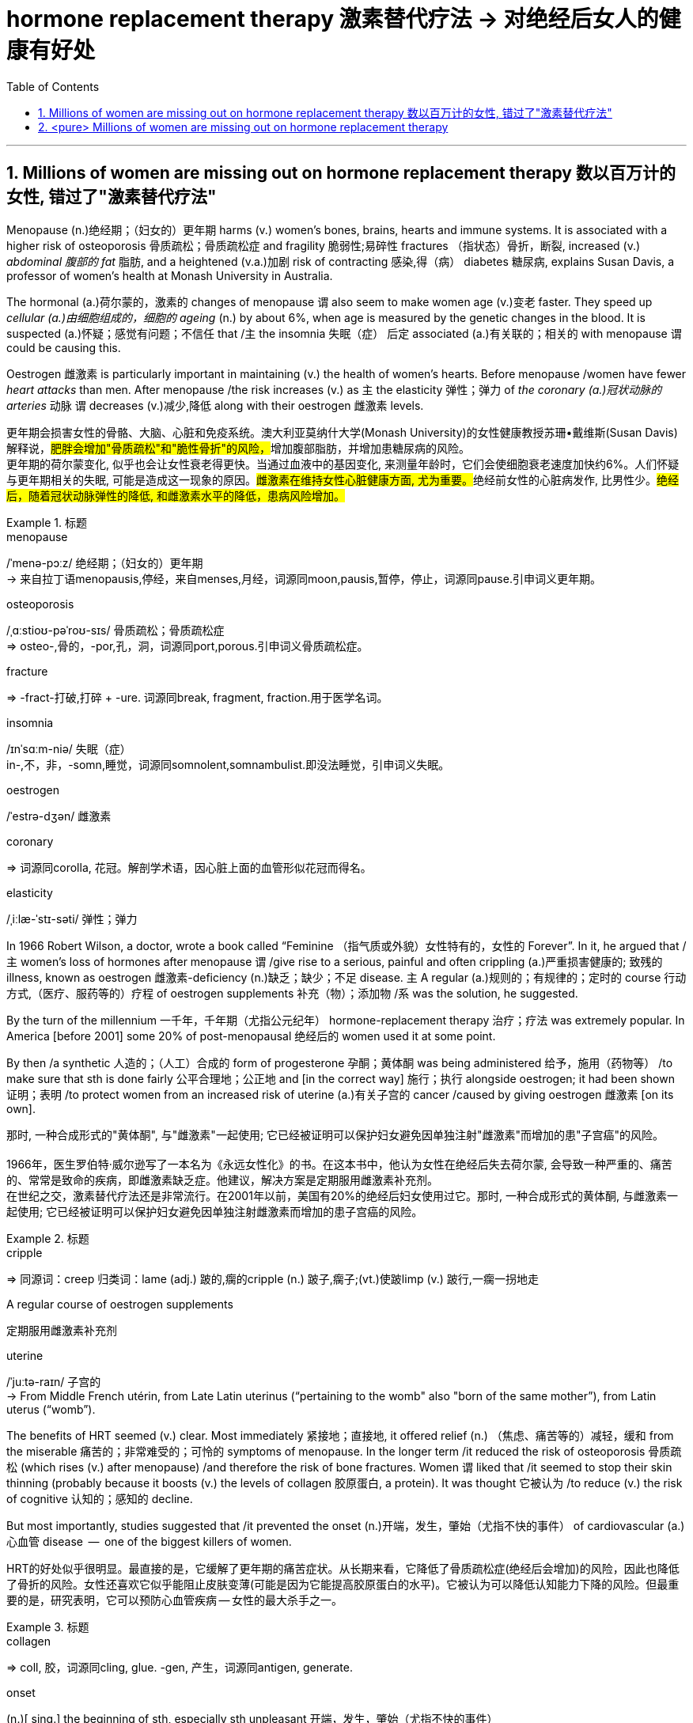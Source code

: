 

= hormone replacement therapy 激素替代疗法 -> 对绝经后女人的健康有好处
:toc: left
:toclevels: 3
:sectnums:
:stylesheet: ../myAdocCss.css



'''


== Millions of women are missing out on hormone replacement therapy 数以百万计的女性, 错过了"激素替代疗法"

Menopause (n.)绝经期；（妇女的）更年期 harms (v.) women’s bones, brains, hearts and immune systems.
It is associated with a higher risk of osteoporosis 骨质疏松；骨质疏松症 and fragility 脆弱性;易碎性 fractures （指状态）骨折，断裂, increased (v.) _abdominal 腹部的 fat_ 脂肪, and a heightened (v.a.)加剧 risk of contracting 感染,得（病） diabetes 糖尿病, explains Susan Davis, a professor of women’s health at Monash University in Australia.


The hormonal (a.)荷尔蒙的，激素的 changes of menopause `谓` also seem to make women age (v.)变老 faster.
They speed up _cellular (a.)由细胞组成的，细胞的 ageing_ (n.) by about 6%, when age is measured by the genetic changes in the blood.
It is suspected (a.)怀疑；感觉有问题；不信任 that /`主` the insomnia 失眠（症）  后定 associated (a.)有关联的；相关的 with menopause `谓` could be causing this.

Oestrogen 雌激素 is particularly important in maintaining (v.) the health of women’s hearts.
Before menopause /women have fewer _heart attacks_ than men.
After menopause /the risk increases (v.) as `主` the elasticity 弹性；弹力 of _the coronary (a.)冠状动脉的 arteries_ 动脉 `谓` decreases (v.)减少,降低 along with their oestrogen 雌激素 levels.

[.my2]
更年期会损害女性的骨骼、大脑、心脏和免疫系统。澳大利亚莫纳什大学(Monash University)的女性健康教授苏珊•戴维斯(Susan Davis)解释说，##肥胖会增加"骨质疏松"和"脆性骨折"的风险，##增加腹部脂肪，并增加患糖尿病的风险。 +
更年期的荷尔蒙变化, 似乎也会让女性衰老得更快。当通过血液中的基因变化, 来测量年龄时，它们会使细胞衰老速度加快约6%。人们怀疑与更年期相关的失眠, 可能是造成这一现象的原因。##雌激素在维持女性心脏健康方面, 尤为重要。##绝经前女性的心脏病发作, 比男性少。#绝经后，随着冠状动脉弹性的降低, 和雌激素水平的降低，患病风险增加。#

[.my1]
.标题
====
.menopause
/ˈmenə-pɔːz/ 绝经期；（妇女的）更年期 +
-> 来自拉丁语menopausis,停经，来自menses,月经，词源同moon,pausis,暂停，停止，词源同pause.引申词义更年期。


.osteoporosis
/ˌɑːstioʊ-pəˈroʊ-sɪs/ 骨质疏松；骨质疏松症 +
⇒ osteo-,骨的，-por,孔，洞，词源同port,porous.引申词义骨质疏松症。

.fracture
⇒ -fract-打破,打碎 + -ure. 词源同break, fragment, fraction.用于医学名词。

.insomnia
/ɪnˈsɑːm-niə/ 失眠（症） +
in-,不，非，-somn,睡觉，词源同somnolent,somnambulist.即没法睡觉，引申词义失眠。

.oestrogen
/ˈestrə-dʒən/  雌激素


.coronary
⇒ 词源同corolla, 花冠。解剖学术语，因心脏上面的血管形似花冠而得名。

.elasticity
/ˌiːlæ-ˈstɪ-səti/ 弹性；弹力


====



In 1966 Robert Wilson, a doctor, wrote a book called “Feminine （指气质或外貌）女性特有的，女性的 Forever”.
In it, he argued that /主 women’s loss of hormones after menopause 谓 /give rise to a serious, painful and often crippling (a.)严重损害健康的; 致残的 illness, known as oestrogen 雌激素-deficiency (n.)缺乏；缺少；不足 disease.
主 A regular (a.)规则的；有规律的；定时的 course 行动方式,（医疗、服药等的）疗程 of oestrogen supplements 补充（物）；添加物 /系 was the solution, he suggested.


By the turn of the millennium 一千年，千年期（尤指公元纪年） hormone-replacement therapy 治疗；疗法 was extremely popular.
In America [before 2001] some 20% of post-menopausal 绝经后的 women used it at some point.

By then /a synthetic 人造的；（人工）合成的 form of progesterone 孕酮；黄体酮 was being administered  给予，施用（药物等） /to make sure that sth is done fairly 公平合理地；公正地 and [in the correct way] 施行；执行 alongside oestrogen; it had been shown  证明；表明 /to protect women from an increased risk of uterine (a.)有关子宫的 cancer /caused by giving oestrogen 雌激素 [on its own].

[.my2]
那时, 一种合成形式的"黄体酮", 与"雌激素"一起使用; 它已经被证明可以保护妇女避免因单独注射"雌激素"而增加的患"子宫癌"的风险。 +
 +
1966年，医生罗伯特·威尔逊写了一本名为《永远女性化》的书。在这本书中，他认为女性在绝经后失去荷尔蒙, 会导致一种严重的、痛苦的、常常是致命的疾病，即雌激素缺乏症。他建议，解决方案是定期服用雌激素补充剂。 +
在世纪之交，激素替代疗法还是非常流行。在2001年以前，美国有20%的绝经后妇女使用过它。那时, 一种合成形式的黄体酮, 与雌激素一起使用; 它已经被证明可以保护妇女避免因单独注射雌激素而增加的患子宫癌的风险。

[.my1]
.标题
====
.cripple
⇒ 同源词：creep 归类词：lame (adj.) 跛的,瘸的cripple (n.) 跛子,瘸子;(vt.)使跛limp (v.) 跛行,一瘸一拐地走

.A regular course of oestrogen supplements
定期服用雌激素补充剂

.synthetic ⇒ syn-共同,同时 + thesis放置(sis略) + -tic形容词词尾 同源词：thesis

.uterine
/ˈjuːtə-raɪn/ 子宫的 +
-> From Middle French utérin, from Late Latin uterinus ‎(“pertaining to the womb" also "born of the same mother”), from Latin uterus ‎(“womb”).

====


The benefits of HRT seemed (v.) clear. Most immediately 紧接地；直接地, it offered relief (n.) （焦虑、痛苦等的）减轻，缓和 from the miserable  痛苦的；非常难受的；可怜的 symptoms of menopause.
In the longer term /it reduced the risk of osteoporosis 骨质疏松 (which rises (v.) after menopause) /and therefore the risk of bone fractures.
Women `谓` liked that /it seemed to stop their skin thinning (probably because it boosts (v.) the levels of collagen 胶原蛋白, a protein).
It was thought 它被认为 /to reduce (v.) the risk of cognitive 认知的；感知的 decline.

But most importantly, studies suggested that /it prevented the onset (n.)开端，发生，肇始（尤指不快的事件） of cardiovascular (a.) 心血管 disease  —  one of the biggest killers of women.


[.my2]
HRT的好处似乎很明显。最直接的是，它缓解了更年期的痛苦症状。从长期来看，它降低了骨质疏松症(绝经后会增加)的风险，因此也降低了骨折的风险。女性还喜欢它似乎能阻止皮肤变薄(可能是因为它能提高胶原蛋白的水平)。它被认为可以降低认知能力下降的风险。但最重要的是，研究表明，它可以预防心血管疾病 — 女性的最大杀手之一。

[.my1]
.标题
====
.collagen
⇒ coll, 胶，词源同cling, glue. -gen, 产生，词源同antigen, generate.

.onset
(n.)[ sing.] the beginning of sth, especially sth unpleasant 开端，发生，肇始（尤指不快的事件） +
-> on,在上，向上，set,开始。 +
- the onset of disease/old age/winter 疾病的发作；老年的开始；冬天的来临

.cardiovascular
/ˌkɑːr-dioʊ-ˈvæ-skjələr/ (a.) 心血管的 +
-> card, 心脏。-vas, 管，容器，词源同vase, vessel.


====


But then /a bombshell 出乎意料的事情，意外消息（常指不幸） dropped.
In 2002 主 the results of a large randomised (a.)随机化的 trial （对能力、质量、性能等的）试验，试用 /conducted by America’s National Institutes of Health, known as the Women’s Health Initiative 倡议；新方案 (WHI), /谓 were rushed （使）仓促行事，匆忙行事，做事草率 into publication.

It concluded that /`主` taking oestrogen with synthetic 人造的 progesterone 孕酮 /`谓` increased women’s risk of breast （女子的）乳房 cancer, heart attacks, strokes 中风 and blood clots 血凝块；血块.
Women were told that /the dangers of HRT `谓` mostly outweighed 重于；大于； (在重要性或意义上) 超过 any benefits.

But `主` the first conclusions of _the WHI 妇女健康倡议 study_, #on# which /so much antipathy (n.)厌恶；反感 to HRT is still #based#, 谓 were almost entirely wrong.
The study had hoped to look at strategies 策略 for preventing heart disease, cancer and osteoporosis 骨质疏松 /in post-menopausal women.


[.my2]
但接着一颗重磅炸弹落了下来。2002年，由美国国立卫生研究院进行的一项大型随机试验，即妇女健康倡议(WHI)的结果, 被迅速发表。研究得出的结论是，将雌激素与人造黄体酮一起服用, 会增加女性患乳腺癌、心脏病、中风和血栓的风险。妇女们被告知，荷尔蒙替代疗法的危险远远大于益处。 +
但是，WHI研究的第一个结论, 几乎是完全错误的，而对激素替代疗法的许多反感, 仍然是基于此第一个结论而做出。这项研究, 希望着眼于探寻策略, 用来预防绝经后妇女会患心脏病、癌症和骨质疏松症。

[.my1]
.标题
====
.bombshell
⇒ bomb, 炸弹。shell, 弹壳。

.rush
(v.) ~ (sb) (into sth/into doing sth)to do sth or to make sb do sth without thinking about it carefully （使）仓促行事，匆忙行事，做事草率 +
快速运输；速送 +
- Ambulances rushed the injured to the hospital. 救护车迅速将伤员送往医院。

.WHI
妇女健康倡议Women’s Health Initiative


====


It is now clear that /主 the long-term benefits of HRT for women /given 考虑到 it as they enter menopause /系 are significant.
A careful reanalysis 重新分析 of the studies showed that /women in their 50s were actually 31% less likely to die /in the five to seven years 后定 that they were taking hormones.
For women who have had their uterus 子宫 removed /or who start menopause before the age of 45, it is life-saving, preventing osteoporosis and heart disease for as long as 18 years.

There is a tiny increase in the rates of breast cancer among HRT-users /after five years of the treatment.  This was lower *than* the risk 后定 from working as a flight attendant  服务员；侍者.


[.my2]
现在很清楚，激素替代疗法, 对进入更年期的妇女的长期益处, 是显著的。
对这些研究进行仔细地重新分析后, 表明，在服用激素的五到七年内，50多岁的女性的死亡率, 实际上降低了31%。
对于那些已经摘除子宫, 或在45岁之前进入更年期的女性来说，这是一种救命的方法，可以预防骨质疏松症和心脏病, 长达18年之久。 +
虽然接受"荷尔蒙替代疗法"治疗5年后，"乳腺癌"的发病率略有上升, 但这比做空乘的风险还要低。

[.my1]
.案例
====
.that they were taking hormones
中的 "that" 是引导一个定语从句的连词，修饰先行词 "the five to seven years"，整个句子可以理解为"在她们服用激素的五到七年期间"。
====



主 A study published in the Lancet, a British medical journal, earlier this year /谓 has reignited（使）重新燃烧；再点燃 controversy (n.)（公开的）争论，辩论，论战 over _the level of risk of breast cancer_ that comes with hormone therapy.
But Ms Davis and others worry that /its conclusions are not reliable. Moreover /any increase in risk must be weighed 认真考虑；权衡；斟酌 against that of developing other diseases.

[.my2]
今年早些时候发表在英国医学杂志《柳叶刀》(Lancet)上的一项研究，再次引发了关于激素疗法会导致乳腺癌风险水平的争议。
但是戴维斯女士和其他人担心, 其结论不可靠。此外，#某项治疗可能造成的任何风险的增加, 都必须与"不用这种治疗, 而发展出其他疾病"的风险, 进行权衡。# +
chatgpt : 任何风险增加, 都必须与"患其他疾病的风险"相对比。



In the absence of such studies, HRT remains 方式状 in medical limbo （尤指因等待他人作决定）处于不定状态. And so /women in their late 40s and early 50s /are losing out 得不到（需要或觉得应有的东西）.
The window of opportunity to begin HRT in order to capture (v.) its full benefits — including resisting 抵制；阻挡; 使不受…的伤害 the effects of cognitive decline — 系 may be *as little as* two or three years.

[.my2]
在缺乏此类研究的情况下，HRT仍处于医学上悬而未决的状态。因此，40多岁和50多岁的女性, 正在失去被治疗的机会。
开始进行"激素替代疗法", 以获得其全部好处(包括抵抗认知衰退的影响)的机会, 窗口期可能只有两到三年。

[.my1]
.标题
====
.ignite
⇒ -ign-火 + -ite动词词尾

.weigh :
~ sth (up) /~ (up) sth (against sth) : to consider sth carefully before making a decision 认真考虑；权衡；斟酌

.limbo
⇒ 词源不详，可能来自limber, 柔软的，灵活的，用来指西印度群岛的一种舞蹈，舞者需后仰，且越来越低，引申词义处于不定状态。 +
灵薄狱（limbo），意思是“地狱的边缘”，指天堂与地狱之间的区域。电影《盗梦空间》中，limbo被译成了“迷失域”，指的是潜意识的边缘。

.LOSE OUT (ON STH) :
to not get sth you wanted or feel you should have 得不到（需要或觉得应有的东西）
====


'''

== <pure> Millions of women are missing out on hormone replacement therapy


Menopause harms  women’s bones, brains, hearts and immune systems. It is associated with a higher risk of osteoporosis and fragility fractures, increased abdominal fat, and a heightened risk of contracting diabetes, explains Susan Davis, a professor of women’s health at Monash University in Australia.

The hormonal changes of menopause  also seem to make women age faster. They speed up cellular ageing by about 6%, when age is measured by the genetic changes in the blood. It is suspected that  the insomnia associated with menopause could be causing this. Oestrogen is particularly important in maintaining  the health of women’s hearts. [Before menopause] women have fewer heart attacks than men. [After menopause] the risk increases  as the elasticity of the coronary arteries decreases  along with their oestrogen levels.


In 1966 Robert Wilson, a doctor, wrote a book called “Feminine Forever”. In it, he argued that women’s loss of hormones after menopause give rise to a serious, painful and often crippling illness, known as oestrogen-deficiency disease. A regular course of oestrogen supplements was the solution, he suggested.

[by the turn of the millennium] hormone-replacement therapy was extremely popular. [In America before 2001] some 20% of post-menopausal women used it [at some point]. [By then] a synthetic form of progesterone was being administered alongside oestrogen; it had been shown to protect women from an increased risk of uterine cancer caused by giving oestrogen [on its own].


The benefits of HRT seemed clear. Most immediately, it offered relief from the miserable symptoms of menopause. [In the longer term] it reduced the risk of osteoporosis (which rises after menopause) and therefore the risk of bone fractures. Women liked that it seemed to stop their skin thinning (probably because it boosts the levels of collagen, a protein). It was thought to reduce the risk of cognitive decline. But most importantly, studies suggested that it prevented the onset of cardiovascular disease — one of the biggest killers of women.


But then a bombshell dropped.

In 2002 the results of a large randomised trial conducted by America’s National Institutes of Health, known as the Women’s Health Initiative (WHI),  were rushed into publication. It concluded that taking oestrogen with synthetic progesterone increased women’s risk of breast cancer, heart attacks, strokes and blood clots. Women were told that the dangers of HRT mostly outweighed  any benefits.

But the first conclusions of the WHI study, on which so much antipathy to HRT is still based ,  were almost entirely wrong. The study had hoped to look at strategies for preventing  heart disease, cancer and osteoporosis in post-menopausal women.


It is now clear that the long-term benefits of HRT for women given it as they enter menopause are significant. A careful reanalysis of the studies showed that women in their 50s were actually 31% less likely to die in the five to seven years that they were taking hormones. For women who have had their uterus removed  or who start  menopause before the age of 45, it is life-saving, preventing osteoporosis and heart disease for as long as 18 years. There is a tiny increase in the rates of breast cancer among HRT-users after five years of the treatment. This was lower than the risk from working as a flight attendant.


A study published in the Lancet, a British medical journal, earlier this year has reignited controversy over the level of risk of breast cancer that comes with hormone therapy. But Ms Davis and others worry that its conclusions are not reliable. [Moreover] any increase in risk must be weighed against that of developing other diseases.



'''
